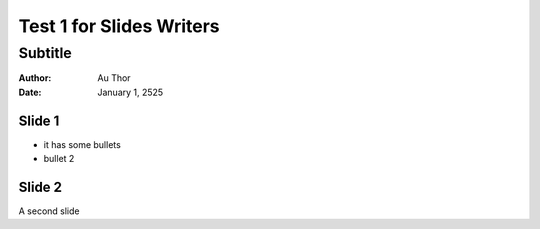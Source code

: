=========================
Test 1 for Slides Writers
=========================

--------
Subtitle
--------

:author: Au Thor
:date: January 1, 2525


Slide 1
=======

- it has some bullets
- bullet 2

Slide 2
=======

A second slide
